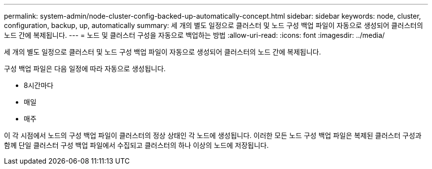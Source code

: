 ---
permalink: system-admin/node-cluster-config-backed-up-automatically-concept.html 
sidebar: sidebar 
keywords: node, cluster, configuration, backup, up, automatically 
summary: 세 개의 별도 일정으로 클러스터 및 노드 구성 백업 파일이 자동으로 생성되어 클러스터의 노드 간에 복제됩니다. 
---
= 노드 및 클러스터 구성을 자동으로 백업하는 방법
:allow-uri-read: 
:icons: font
:imagesdir: ../media/


[role="lead"]
세 개의 별도 일정으로 클러스터 및 노드 구성 백업 파일이 자동으로 생성되어 클러스터의 노드 간에 복제됩니다.

구성 백업 파일은 다음 일정에 따라 자동으로 생성됩니다.

* 8시간마다
* 매일
* 매주


이 각 시점에서 노드의 구성 백업 파일이 클러스터의 정상 상태인 각 노드에 생성됩니다. 이러한 모든 노드 구성 백업 파일은 복제된 클러스터 구성과 함께 단일 클러스터 구성 백업 파일에서 수집되고 클러스터의 하나 이상의 노드에 저장됩니다.
